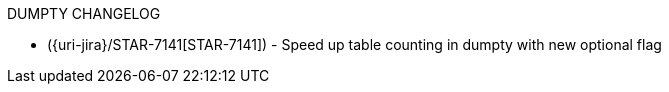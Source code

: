 DUMPTY CHANGELOG

* ({uri-jira}/STAR-7141[STAR-7141]) - Speed up table counting in dumpty with new optional flag
